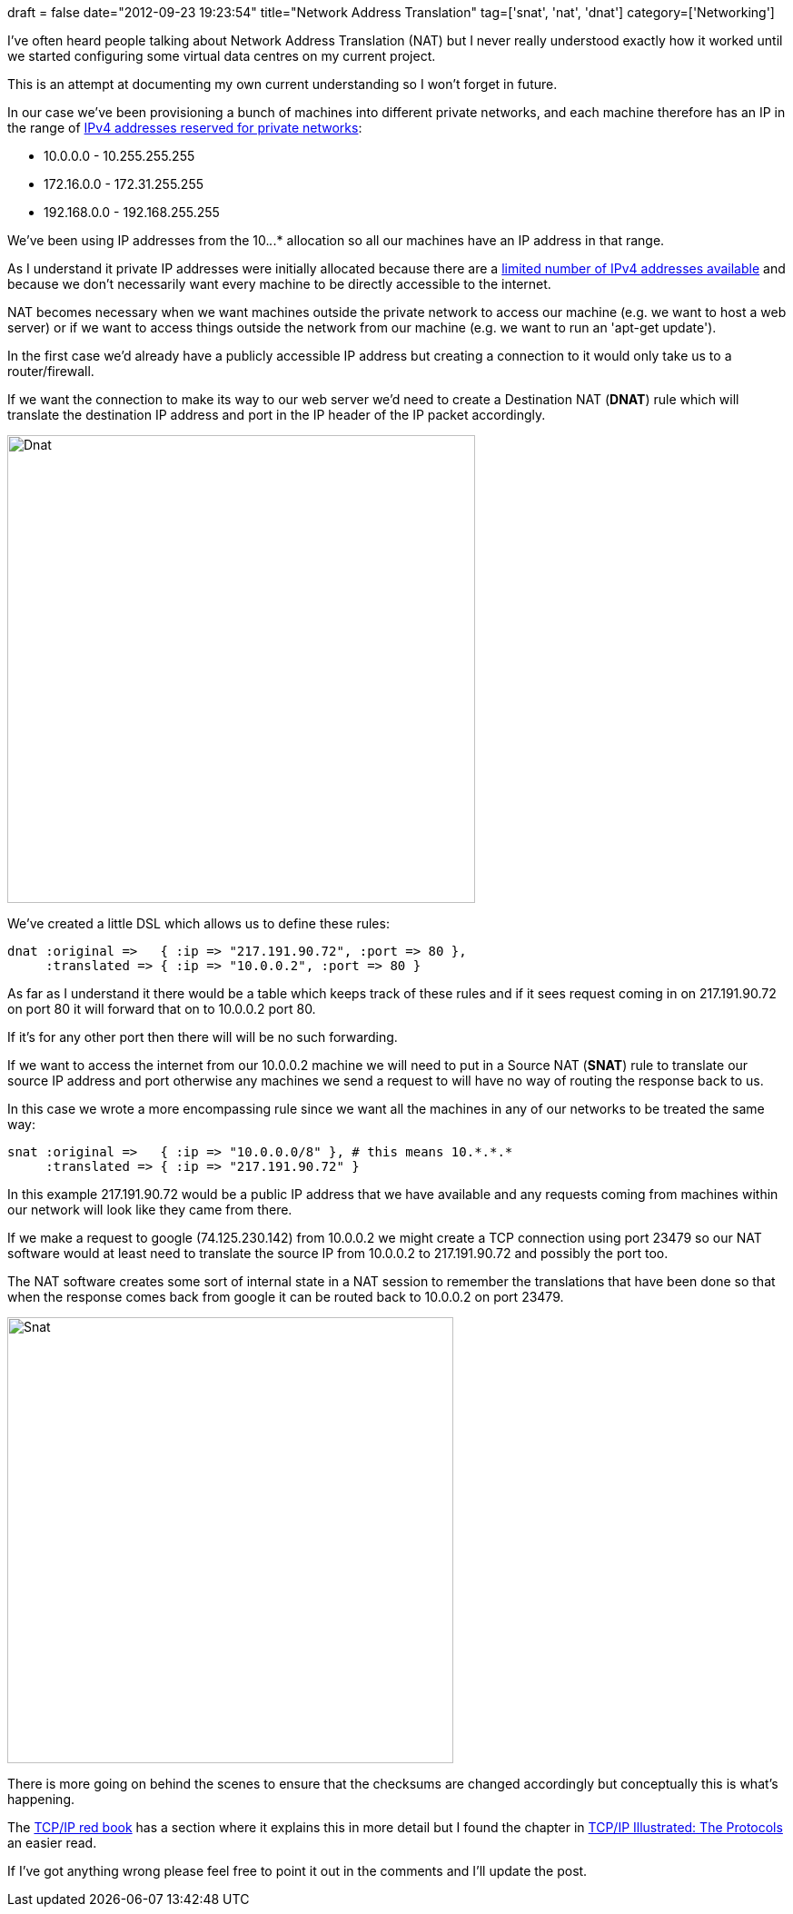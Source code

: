 +++
draft = false
date="2012-09-23 19:23:54"
title="Network Address Translation"
tag=['snat', 'nat', 'dnat']
category=['Networking']
+++

I've often heard people talking about Network Address Translation (NAT) but I never really understood exactly how it worked until we started configuring some virtual data centres on my current project.

This is an attempt at documenting my own current understanding so I won't forget in future.

In our case we've been provisioning a bunch of machines into different private networks, and each machine therefore has an IP in the range of http://en.wikipedia.org/wiki/Private_network[IPv4 addresses reserved for private networks]:

* 10.0.0.0 - 10.255.255.255
* 172.16.0.0 - 172.31.255.255
* 192.168.0.0 - 192.168.255.255

We've been using IP addresses from the 10._._.* allocation so all our machines have an IP address in that range.

As I understand it private IP addresses were initially allocated because there are a http://www.technewsworld.com/story/71793.html[limited number of IPv4 addresses available] and because we don't necessarily want every machine to be directly accessible to the internet.

NAT becomes necessary when we want machines outside the private network to access our machine (e.g. we want to host a web server) or if we want to access things outside the network from our machine (e.g. we want to run an 'apt-get update').

In the first case we'd already have a publicly accessible IP address but creating a connection to it would only take us to a router/firewall.

If we want the connection to make its way to our web server we'd need to create a Destination NAT (*DNAT*) rule which will translate the destination IP address and port in the IP header of the IP packet accordingly.

image::{{<siteurl>}}/uploads/2012/09/dnat.png[Dnat,515]

We've created a little DSL which allows us to define these rules:

[source,ruby]
----

dnat :original =>   { :ip => "217.191.90.72", :port => 80 },
     :translated => { :ip => "10.0.0.2", :port => 80 }
----

As far as I understand it there would be a table which keeps track of these rules and if it sees request coming in on 217.191.90.72 on port 80 it will forward that on to 10.0.0.2 port 80.

If it's for any other port then there will will be no such forwarding.

If we want to access the internet from our 10.0.0.2 machine we will need to put in a Source NAT (*SNAT*) rule to translate our source IP address and port otherwise any machines we send a request to will have no way of routing the response back to us.

In this case we wrote a more encompassing rule since we want all the machines in any of our networks to be treated the same way:

[source,ruby]
----

snat :original =>   { :ip => "10.0.0.0/8" }, # this means 10.*.*.*
     :translated => { :ip => "217.191.90.72" }
----

In this example 217.191.90.72 would be a public IP address that we have available and any requests coming from machines within our network will look like they came from there.

If we make a request to google (74.125.230.142) from 10.0.0.2 we might create a TCP connection using port 23479 so our NAT software would at least need to translate the source IP from 10.0.0.2 to 217.191.90.72 and possibly the port too.

The NAT software creates some sort of internal state in a NAT session to remember the translations that have been done so that when the response comes back from google it can be routed back to 10.0.0.2 on port 23479.

image::{{<siteurl>}}/uploads/2012/09/snat.png[Snat,491]

There is more going on behind the scenes to ensure that the checksums are changed accordingly but conceptually this is what's happening.

The http://www.redbooks.ibm.com/abstracts/gg243376.html[TCP/IP red book] has a section where it explains this in more detail but I found the chapter in http://www.amazon.co.uk/TCP-Illustrated-Protocols-Addison-Wesley-Professional/dp/0321336313/ref=sr_1_2?ie=UTF8&qid=1348427594&sr=8-2[TCP/IP Illustrated: The Protocols] an easier read.

If I've got anything wrong please feel free to point it out in the comments and I'll update the post.
